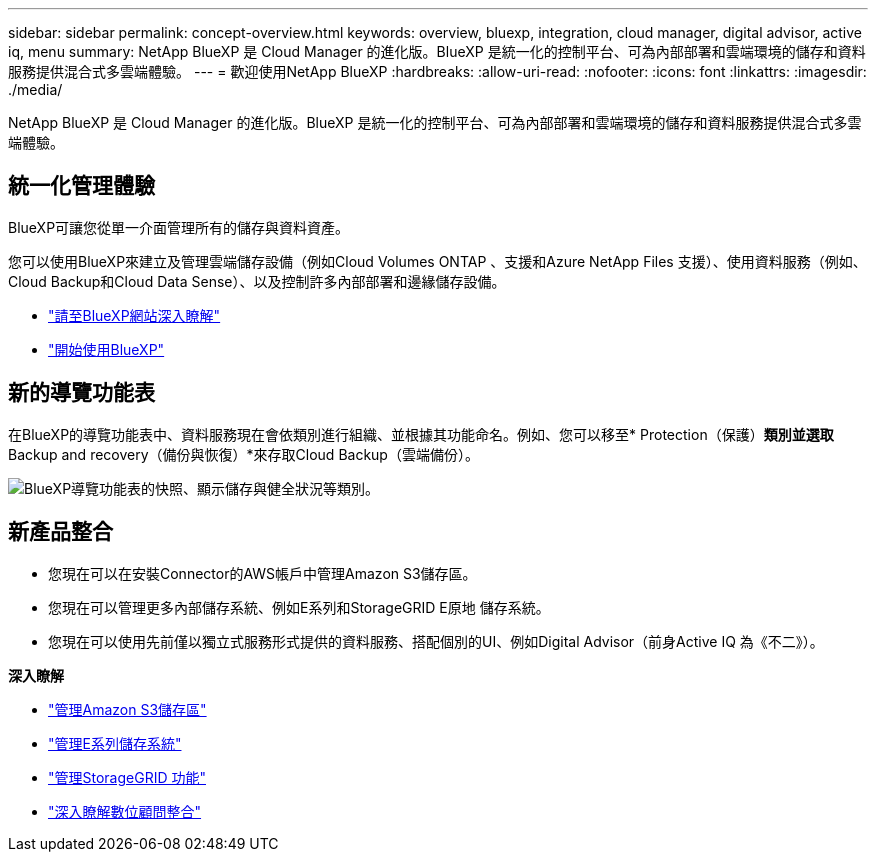---
sidebar: sidebar 
permalink: concept-overview.html 
keywords: overview, bluexp, integration, cloud manager, digital advisor, active iq, menu 
summary: NetApp BlueXP 是 Cloud Manager 的進化版。BlueXP 是統一化的控制平台、可為內部部署和雲端環境的儲存和資料服務提供混合式多雲端體驗。 
---
= 歡迎使用NetApp BlueXP
:hardbreaks:
:allow-uri-read: 
:nofooter: 
:icons: font
:linkattrs: 
:imagesdir: ./media/


[role="lead"]
NetApp BlueXP 是 Cloud Manager 的進化版。BlueXP 是統一化的控制平台、可為內部部署和雲端環境的儲存和資料服務提供混合式多雲端體驗。



== 統一化管理體驗

BlueXP可讓您從單一介面管理所有的儲存與資料資產。

您可以使用BlueXP來建立及管理雲端儲存設備（例如Cloud Volumes ONTAP 、支援和Azure NetApp Files 支援）、使用資料服務（例如、Cloud Backup和Cloud Data Sense）、以及控制許多內部部署和邊緣儲存設備。

* https://cloud.netapp.com["請至BlueXP網站深入瞭解"^]
* https://docs.netapp.com/us-en/cloud-manager-setup-admin/index.html["開始使用BlueXP"^]




== 新的導覽功能表

在BlueXP的導覽功能表中、資料服務現在會依類別進行組織、並根據其功能命名。例如、您可以移至* Protection（保護）*類別並選取* Backup and recovery（備份與恢復）*來存取Cloud Backup（雲端備份）。

image:screenshot-navigation-menu.png["BlueXP導覽功能表的快照、顯示儲存與健全狀況等類別。"]



== 新產品整合

* 您現在可以在安裝Connector的AWS帳戶中管理Amazon S3儲存區。
* 您現在可以管理更多內部儲存系統、例如E系列和StorageGRID E原地 儲存系統。
* 您現在可以使用先前僅以獨立式服務形式提供的資料服務、搭配個別的UI、例如Digital Advisor（前身Active IQ 為《不二》）。


*深入瞭解*

* https://docs.netapp.com/us-en/bluexp-s3-storage/index.html["管理Amazon S3儲存區"^]
* https://docs.netapp.com/us-en/cloud-manager-e-series/index.html["管理E系列儲存系統"^]
* https://docs.netapp.com/us-en/cloud-manager-storagegrid/index.html["管理StorageGRID 功能"^]
* https://docs.netapp.com/us-en/active-iq/digital-advisor-integration-with-bluexp.html["深入瞭解數位顧問整合"^]

